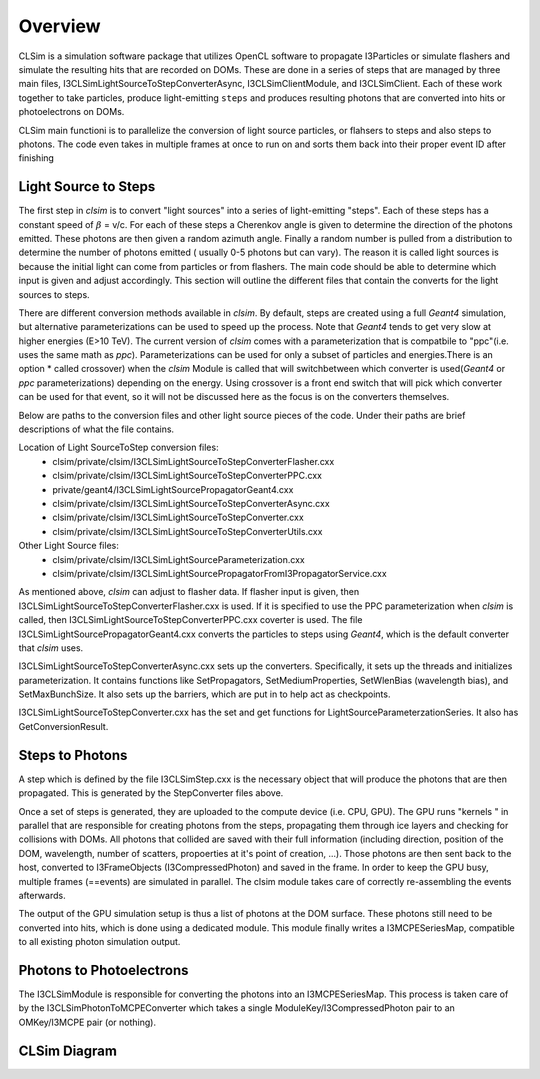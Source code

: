 ..
.. Copyright (c) 2019
.. Andres Medina <amedina@icecube.wisc.edu>
.. Jessie Micallef <jmicallef@icecube.wisc.edu>
..
.. Permission to use, copy, modify, and/ordistribute this software for any
.. purpose with or without fee is hereby granted, provided that the above
.. copyright notice and this permission notice appear in all copies.
..
.. THE SOFTWARE IS PROVIDED "AS IS" AND THE AUTHOR DISCLAIMS ALL WARRANTIES
.. WITH REGARD TO THIS SOFTWARE INCLUDING ALL IMPLIED WARRANTIES OF
.. MERCHANTABILIITY AND FITNESS. IN NO EVENT SHALL THE AUTHOR BE LIABLE FOR ANY
.. SPECIAL, DIRECT, INDIRECT, OR CONSEQUENTIAL DAMAGES OR ANY DAMAGES
.. WHATSOEVER RESULTING FROM LOSS OF USE, DATA OR PROFITS, WHETHER IN AN ACTION
.. OF CONTRACT, NEGLIGENCE OR OTHER TORTIOUS ACTION, ARISING OUT OF OR IN
.. CONNECTION WITH THE USE OR PERFORMANCE OF THIS SOFTWARE.
..
..
.. @file overview.rst
.. @version $LastChangedRevision$
.. @date $Date$
.. @author Andres Medina and Jessie Micallef
      

Overview
========

CLSim is a simulation software package that utilizes OpenCL software to propagate
I3Particles or simulate flashers and simulate the resulting
hits that are recorded on DOMs. These are done in a series of steps that
are managed by three main files, I3CLSimLightSourceToStepConverterAsync,
I3CLSimClientModule, and I3CLSimClient. Each of these work together to take particles,
produce light-emitting ``steps`` and produces resulting photons that are converted into
hits or photoelectrons on DOMs.

CLSim main functioni is to parallelize the conversion of light source particles, or flahsers
to steps and also steps to photons. The code even takes in multiple frames at once to run
on and sorts them back into their proper event ID after finishing


Light Source to Steps
----------------
The first step in *clsim* is to convert "light sources" into a series of light-emitting "steps".
Each of these steps has a constant speed of :math:`\beta` = v/c. For each of these steps a Cherenkov
angle is given to determine the direction of the photons emitted. These photons are then given a
random azimuth angle. Finally a random number is pulled from a distribution to determine the number of photons
emitted ( usually 0-5 photons but can vary). 
The reason it is called light sources is because the initial light can come from particles
or from flashers. The main code should be able to determine which input is given and adjust
accordingly. This section will outline the different files that contain the converts for the light
sources to steps.

There are different conversion methods available in *clsim*. By default, steps are created using a full
*Geant4* simulation, but alternative parameterizations can be used to speed up the process. Note that
*Geant4* tends to get very slow at higher energies (E>10 TeV). The current version of *clsim* comes with a
parameterization that is compatbile to "ppc"(i.e. uses the same math as *ppc*). Parameterizations can be used for only
a subset of particles and energies.There is an option * called crossover) when the *clsim* Module is called
that will switchbetween which converter is used(*Geant4* or *ppc* parameterizations) depending on the energy.
Using crossover is a front end switch that will pick which converter can be used for that event, so it will
not be discussed here as the focus is on the converters themselves.

Below are paths to the conversion files and other light source pieces of the code. Under their paths are brief
descriptions of what the file contains.

Location of Light SourceToStep conversion files:                 
    * clsim/private/clsim/I3CLSimLightSourceToStepConverterFlasher.cxx 
    * clsim/private/clsim/I3CLSimLightSourceToStepConverterPPC.cxx     
    * private/geant4/I3CLSimLightSourcePropagatorGeant4.cxx            
    * clsim/private/clsim/I3CLSimLightSourceToStepConverterAsync.cxx    
    * clsim/private/clsim/I3CLSimLightSourceToStepConverter.cxx              
    * clsim/private/clsim/I3CLSimLightSourceToStepConverterUtils.cxx    

Other Light Source files:
    * clsim/private/clsim/I3CLSimLightSourceParameterization.cxx
    * clsim/private/clsim/I3CLSimLightSourcePropagatorFromI3PropagatorService.cxx


As mentioned above, *clsim* can adjust to flasher data. If flasher input is given, then
I3CLSimLightSourceToStepConverterFlasher.cxx is used. If it is specified to use the PPC
parameterization when *clsim* is called, then I3CLSimLightSourceToStepConverterPPC.cxx
coverter is used. The file I3CLSimLightSourcePropagatorGeant4.cxx converts the particles to
steps using *Geant4*, which is the default converter that *clsim* uses.

I3CLSimLightSourceToStepConverterAsync.cxx sets up the converters. Specifically, it sets up
the threads and initializes parameterization. It contains functions like SetPropagators,
SetMediumProperties, SetWlenBias (wavelength bias), and SetMaxBunchSize. It also sets up the barriers,
which are put in to help act as checkpoints.

I3CLSimLightSourceToStepConverter.cxx has the set and get functions for LightSourceParameterzationSeries.
It also has GetConversionResult. 
    
Steps to Photons
---------------
A step which is defined by the file I3CLSimStep.cxx is the necessary object that will
produce the photons that are then propagated. This is generated by the StepConverter files
above.

Once a set of steps is generated, they are uploaded to the compute device (i.e. CPU, GPU).
The GPU runs "kernels " in parallel that are responsible for creating photons from the steps,
propagating them through ice layers and checking for collisions with DOMs. All photons that
collided are saved with their full information (including direction, position of the DOM,
wavelength, number of scatters, propoerties at it's point of creation, ...). Those photons
are then sent back to the host, converted to I3FrameObjects (I3CompressedPhoton) and saved in the frame.
In order to keep the GPU busy, multiple frames (==events) are simulated in parallel. The clsim
module takes care of correctly re-assembling the events afterwards.

The output of the GPU simulation setup is thus a list of photons at the DOM surface. These photons
still need to be converted into hits, which is done using a dedicated module. This module finally
writes a I3MCPESeriesMap, compatible to all existing photon simulation output.



Photons to Photoelectrons
---------------
The I3CLSimModule is responsible for converting the photons into an I3MCPESeriesMap.
This process is taken care of by the I3CLSimPhotonToMCPEConverter which takes a single
ModuleKey/I3CompressedPhoton pair to an OMKey/I3MCPE pair (or nothing).


CLSim Diagram
--------------

.. image:: CLSim_Diagram.PNG
     :width: 50%
